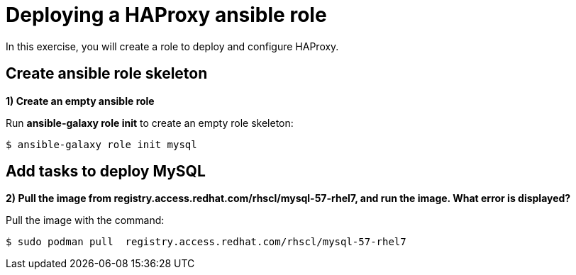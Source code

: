 = Deploying a HAProxy ansible role

In this exercise, you will create a role to deploy and configure HAProxy.

[#search]
== Create ansible role skeleton

**1) Create an empty ansible role**

Run *ansible-galaxy role init* to create an empty role skeleton:

[.lines_7]
[source,bash,subs="+macros,+attributes"]
----
$ ansible-galaxy role init mysql
----

[#pull]
== Add tasks to deploy MySQL

**2) Pull the image from registry.access.redhat.com/rhscl/mysql-57-rhel7, and run the image. What error is displayed?**

Pull the image with the command: 

[source,bash,subs="+macros,+attributes"]
----
$ sudo podman pull  registry.access.redhat.com/rhscl/mysql-57-rhel7
----
